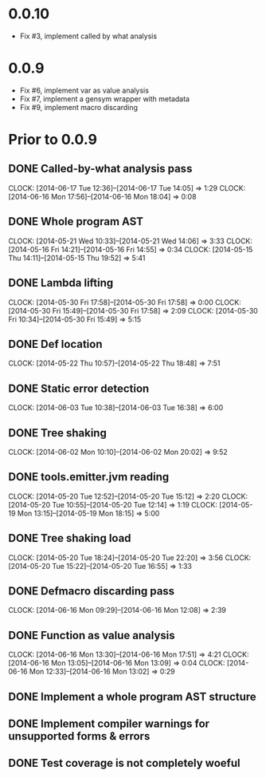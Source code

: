* 0.0.10
  - Fix #3, implement called by what analysis
  
* 0.0.9
  - Fix #6, implement var as value analysis
  - Fix #7, implement a gensym wrapper with metadata
  - Fix #9, implement macro discarding

* Prior to 0.0.9
** DONE Called-by-what analysis pass
   CLOCK: [2014-06-17 Tue 12:36]--[2014-06-17 Tue 14:05] =>  1:29
   CLOCK: [2014-06-16 Mon 17:56]--[2014-06-16 Mon 18:04] =>  0:08

** DONE Whole program AST
   CLOCK: [2014-05-21 Wed 10:33]--[2014-05-21 Wed 14:06] =>  3:33
   CLOCK: [2014-05-16 Fri 14:21]--[2014-05-16 Fri 14:55] =>  0:34
   CLOCK: [2014-05-15 Thu 14:11]--[2014-05-15 Thu 19:52] =>  5:41
   :PROPERTIES:
   :ID:       5d11410f-13d0-4bbb-a327-51bb336a6cc8
   :END:

** DONE Lambda lifting
   CLOCK: [2014-05-30 Fri 17:58]--[2014-05-30 Fri 17:58] =>  0:00
   CLOCK: [2014-05-30 Fri 15:49]--[2014-05-30 Fri 17:58] =>  2:09
   CLOCK: [2014-05-30 Fri 10:34]--[2014-05-30 Fri 15:49] =>  5:15

** DONE Def location
   CLOCK: [2014-05-22 Thu 10:57]--[2014-05-22 Thu 18:48] =>  7:51

** DONE Static error detection
   CLOCK: [2014-06-03 Tue 10:38]--[2014-06-03 Tue 16:38] =>  6:00

** DONE Tree shaking
   CLOCK: [2014-06-02 Mon 10:10]--[2014-06-02 Mon 20:02] =>  9:52
   :PROPERTIES:
   :ID:       b7410ff3-8952-4765-8ec2-5abe549d8b9e
   :END:

** DONE tools.emitter.jvm reading
   CLOCK: [2014-05-20 Tue 12:52]--[2014-05-20 Tue 15:12] =>  2:20
   CLOCK: [2014-05-20 Tue 10:55]--[2014-05-20 Tue 12:14] =>  1:19
   CLOCK: [2014-05-19 Mon 13:15]--[2014-05-19 Mon 18:15] =>  5:00
   :PROPERTIES:
   :ID:       c4088d84-9011-414b-84d9-c5c55294cd35
   :END:

** DONE Tree shaking load
   CLOCK: [2014-05-20 Tue 18:24]--[2014-05-20 Tue 22:20] =>  3:56
   CLOCK: [2014-05-20 Tue 15:22]--[2014-05-20 Tue 16:55] =>  1:33
   :PROPERTIES:
   :ID:       0c0352b3-54f5-47f6-9a31-3f5fa4507ed5
   :END:

** DONE Defmacro discarding pass
   CLOCK: [2014-06-16 Mon 09:29]--[2014-06-16 Mon 12:08] =>  2:39

** DONE Function as value analysis
   CLOCK: [2014-06-16 Mon 13:30]--[2014-06-16 Mon 17:51] =>  4:21
   CLOCK: [2014-06-16 Mon 13:05]--[2014-06-16 Mon 13:09] =>  0:04
   CLOCK: [2014-06-16 Mon 12:33]--[2014-06-16 Mon 13:02] =>  0:29

** DONE Implement a whole program AST structure

** DONE Implement compiler warnings for unsupported forms & errors

** DONE Test coverage is not completely woeful

